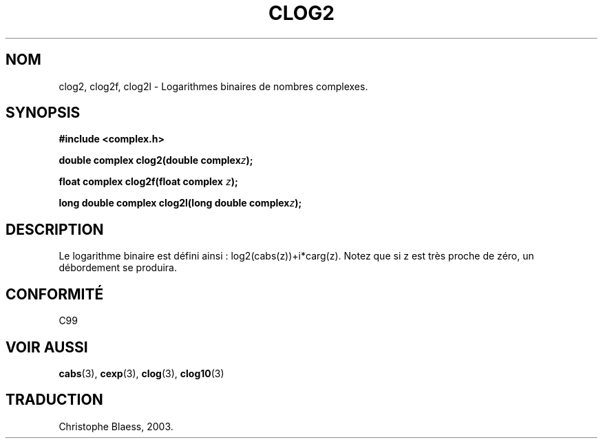 .\" Copyright 2002 Walter Harms (walter.harms@informatik.uni-oldenburg.de)
.\" Distributed under GPL
.\" Traduction Christophe Blaess <ccb@club-internet.fr>
.\" 21/07/2003 - LDP-1.57
.\"
.TH CLOG2 3 "21 juillet 2003" LDP "Manuel du programmeur Linux"
.SH NOM
clog2, clog2f, clog2l \- Logarithmes binaires de nombres complexes.
.SH SYNOPSIS
.B #include <complex.h>
.sp
.BI "double complex clog2(double complex" z );
.sp
.BI "float complex clog2f(float complex " z );
.sp
.BI "long double complex clog2l(long double complex" z );
.sp
.SH DESCRIPTION
Le logarithme binaire est défini ainsi\ : log2(cabs(z))+i*carg(z).
Notez que si z est très proche de zéro, un débordement se produira.
.SH "CONFORMITÉ"
C99
\" in "future directions" of C99
.SH "VOIR AUSSI"
.BR cabs (3),
.BR cexp (3),
.BR clog (3),
.BR clog10 (3)
.SH TRADUCTION
Christophe Blaess, 2003.
